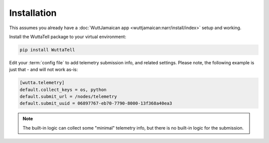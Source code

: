 
Installation
============

This assumes you already have a :doc:`WuttJamaican app
<wuttjamaican:narr/install/index>` setup and working.

Install the WuttaTell package to your virtual environment:

.. code-block:: sh

   pip install WuttaTell

Edit your :term:`config file` to add telemetry submission info, and
related settings.  Please note, the following example is just that -
and will not work as-is:

.. code-block:: ini

   [wutta.telemetry]
   default.collect_keys = os, python
   default.submit_url = /nodes/telemetry
   default.submit_uuid = 06897767-eb70-7790-8000-13f368a40ea3

.. note::

   The built-in logic can collect some "minimal" telemetry info, but
   there is no built-in logic for the submission.
